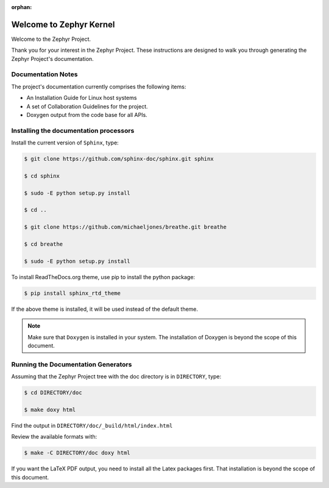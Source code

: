 :orphan:

Welcome to Zephyr Kernel
########################

.. This document is in Restructured Text Format.
   Find more information regarding the ReST markup in the
   `ReST documentation`_.
   This is a comment that won't show up in formatted output

Welcome to the Zephyr Project.

Thank you for your interest in the Zephyr Project. These instructions are
designed to walk you through generating the Zephyr Project's documentation.

Documentation Notes
*******************

The project's documentation currently comprises the following items:

* An Installation Guide for Linux host systems

* A set of Collaboration Guidelines for the project.

* Doxygen output from the code base for all APIs.

Installing the documentation processors
***************************************

Install the current version of ``Sphinx``, type:

.. code-block:: bash

   $ git clone https://github.com/sphinx-doc/sphinx.git sphinx

   $ cd sphinx

   $ sudo -E python setup.py install

   $ cd ..

   $ git clone https://github.com/michaeljones/breathe.git breathe

   $ cd breathe

   $ sudo -E python setup.py install

To install ReadTheDocs.org theme, use pip to install the python package:

.. code-block:: bash

   $ pip install sphinx_rtd_theme

If the above theme is installed, it will be used instead of the default theme.

.. note::

   Make sure that ``Doxygen`` is installed in your system.
   The installation of Doxygen is beyond the scope of this document.

Running the Documentation Generators
************************************

Assuming that the Zephyr Project tree with the doc directory is in
``DIRECTORY``, type:

.. code-block:: bash

   $ cd DIRECTORY/doc

   $ make doxy html

Find the output in ``DIRECTORY/doc/_build/html/index.html``

Review the available formats with:

.. code-block:: bash

   $ make -C DIRECTORY/doc doxy html

If you want the LaTeX PDF output, you need to install all the Latex
packages first. That installation is beyond the scope of this document.

.. _ReST documentation: http://sphinx-doc.org/rest.html
